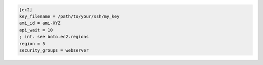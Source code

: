 .. code-block:: ini

    [ec2]
    key_filename = /path/to/your/ssh/my_key
    ami_id = ami-XYZ
    api_wait = 10
    ; int. see boto.ec2.regions
    region = 5
    security_groups = webserver
